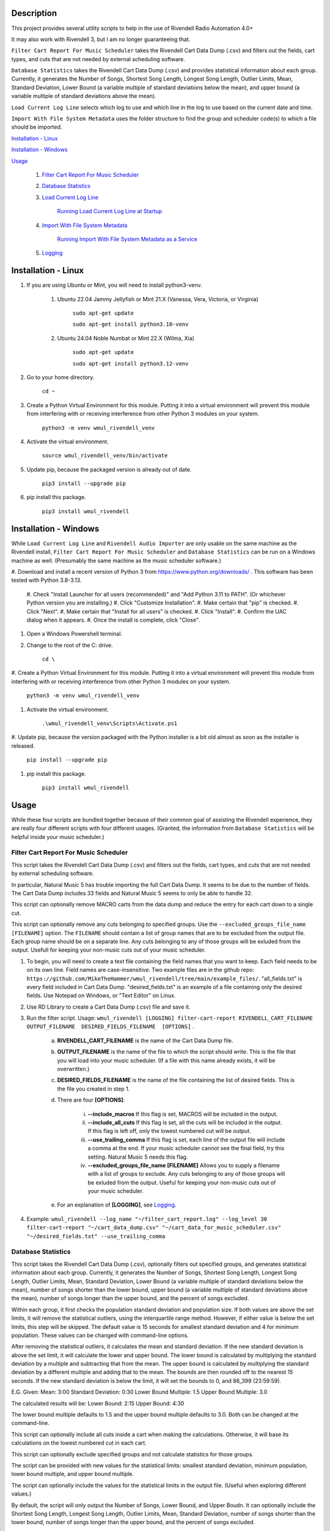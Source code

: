 Description
===========

This project provides several utility scripts to help in the use of Rivendell 
Radio Automation 4.0+ 

It may also work with Rivendell 3, but I am no longer guaranteeing that.


``Filter Cart Report For Music Scheduler`` takes the Rivendell Cart Data Dump 
(.csv) and filters out the fields, cart types, and cuts that are not needed by 
external scheduling software.

``Database Statistics`` takes the Rivendell Cart Data Dump (.csv) and provides statistical information about each 
group. Currently, it generates the Number of Songs, Shortest Song Length, Longest Song Length, Outlier Limits, Mean, 
Standard Deviation, Lower Bound (a variable multiple of standard deviations below the mean), and  upper bound (a 
variable multiple of standard deviations above the mean). 

``Load Current Log Line`` selects which log to use and which line in the log to 
use based on the current date and time.

``Import With File System Metadata`` uses the folder structure to find the 
group and scheduler code(s) to which a file should be imported.


`Installation - Linux`_

`Installation - Windows`_

`Usage`_

    #. `Filter Cart Report For Music Scheduler`_

    #. `Database Statistics`_

    #. `Load Current Log Line`_

        `Running Load Current Log Line at Startup`_

    #. `Import With File System Metadata`_

        `Running Import With File System Metadata as a Service`_

    #. `Logging`_

Installation - Linux
====================

#. If you are using Ubuntu or Mint, you will need to install python3-venv.

    #. Ubuntu 22.04 Jammy Jellyfish or Mint 21.X (Vanessa, Vera, Victoria, or Virginia)
 
        ``sudo apt-get update``  

        ``sudo apt-get install python3.10-venv``

    #. Ubuntu 24.04 Noble Numbat or Mint 22.X (Wilma, Xia)
    
        ``sudo apt-get update``  

        ``sudo apt-get install python3.12-venv``

#. Go to your home directory.

    ``cd ~``

#. Create a Python Virtual Environment for this module. Putting it into a virtual environment will prevent this module from interfering with or receiving interference from other Python 3 modules on your system.

    ``python3 -m venv wmul_rivendell_venv``

#. Activate the virtual environment.

    ``source wmul_rivendell_venv/bin/activate``

#. Update pip, because the packaged version is already out of date.

    ``pip3 install --upgrade pip``

#. pip install this package.

    ``pip3 install wmul_rivendell``


Installation - Windows
======================
While ``Load Current Log Line`` and ``Rivendell Audio Importer`` are only usable on the same machine as the Rivendell 
install, ``Filter Cart Report For Music Scheduler`` and ``Database Statistics`` can be run on a Windows machine as 
well. (Presumably the same machine as the music scheduler software.)

#. Download and install a recent version of Python 3 from https://www.python.org/downloads/ . 
This software has been tested with Python 3.8-3.13.

    #. Check "Install Launcher for all users (recommended)" and "Add Python 3.11 to PATH". (Or whichever Python 
    version you are installing.)
    #. Click "Customize Installation".
    #. Make certain that "pip" is checked.
    #. Click "Next".
    #. Make certain that "Install for all users" is checked.
    #. Click "Install".
    #. Confirm the UAC dialog when it appears.
    #. Once the install is complete, click "Close".

#. Open a Windows Powershell terminal.

#. Change to the root of the C: drive.

    ``cd \``

#. Create a Python Virtual Environment for this module. Putting it into a virtual environment will prevent this module 
from interfering with or receiving interference from other Python 3 modules on your system.

    ``python3 -m venv wmul_rivendell_venv``

#. Activate the virtual environment.

    ``.\wmul_rivendell_venv\Scripts\Activate.ps1``

#. Update pip, because the version packaged with the Python installer is a bit old almost as soon as the installer is 
released.

    ``pip install --upgrade pip``

#. pip install this package.

    ``pip3 install wmul_rivendell``


Usage
=====

While these four scripts are bundled together because of their common goal of assisting the Rivendell experience, they 
are really four different scripts with four different usages. (Granted, the information from ``Database Statistics`` 
will be helpful inside your music scheduler.)

Filter Cart Report For Music Scheduler
--------------------------------------

This script takes the Rivendell Cart Data Dump (.csv) and filters out the fields, cart types, and cuts that are not needed by external scheduling software.

In particular, Natural Music 5 has trouble importing the full Cart Data Dump. It seems to be due to the number of fields. The Cart Data Dump includes 33 fields and Natural Music 5 seems to only be able to handle 32.

This script can optionally remove MACRO carts from the data dump and reduce the entry for each cart down to a single cut.

This script can optionally remove any cuts belonging to specified groups. Use the ``--excluded_groups_file_name [FILENAME]`` option. The ``FILENAME`` should contain a list of group names that are to be excluded from the output file. 
Each group name should be on a separate line. Any cuts belonging to any of those groups will be exluded from the output. Usefull for keeping your non-music cuts out of your music scheduler.

#. To begin, you will need to create a text file containing the field names that you want to keep. Each field needs to be on its own line. Field names are case-insensitive. Two example files are in the github repo: ``https://github.com/MikeTheHammer/wmul_rivendell/tree/main/example_files/``. "all_fields.txt" is every field included in Cart Data Dump. "desired_fields.txt" is an example of a file containing only the desired fields. Use Notepad on Windows, or "Text Editor" on Linux.

#. Use RD Library to create a Cart Data Dump (.csv) file and save it.

#. Run the filter script. Usage: ``wmul_rivendell [LOGGING] filter-cart-report RIVENDELL_CART_FILENAME  OUTPUT_FILENAME  DESIRED_FIELDS_FILENAME  [OPTIONS]`` .

    a. **RIVENDELL_CART_FILENAME** is the name of the Cart Data Dump file.
    b. **OUTPUT_FILENAME** is the name of the file to which the script should write. This is the file that you will load into your music scheduler. (If a file with this name already exists, it will be overwritten.)
    c. **DESIRED_FIELDS_FILENAME** is the name of the file containing the list of desired fields. This is the file you created in step 1.
    d. There are four **[OPTIONS]**:

        i. **--include_macros** If this flag is set, MACROS will be included in the output.
        ii. **--include_all_cuts** If this flag is set, all the cuts will be included in the output. If this flag is left off, only the lowest numbered cut will be output.
        iii. **--use_trailing_comma** If this flag is set, each line of the output file will include a comma at the end. If your music scheduler cannot see the final field, try this setting. Natural Music 5 needs this flag.
        iv. **--excluded_groups_file_name [FILENAME]** Allows you to supply a filename with a list of groups to exclude. Any cuts belonging to any of those groups will be exluded from the output. Useful for keeping your non-music cuts out of your music scheduler.

    e. For an explanation of **[LOGGING]**, see `Logging`_.

#. Example: ``wmul_rivendell --log_name "~/filter_cart_report.log" --log_level 30 filter-cart-report "~/cart_data_dump.csv" "~/cart_data_for_music_scheduler.csv" "~/desired_fields.txt" --use_trailing_comma``

Database Statistics
-------------------

This script takes the Rivendell Cart Data Dump (.csv), optionally filters out specified groups, and generates 
statistical information about each group. Currently, it generates the Number of Songs, Shortest Song Length, Longest 
Song Length, Outlier Limits, Mean, Standard Deviation, Lower Bound (a variable multiple of standard deviations below 
the mean), number of songs shorter than the lower bound, upper bound (a variable multiple of standard deviations above 
the mean), number of songs longer than the upper bound, and the percent of songs excluded. 

Within each group, it first checks the population standard deviation and population size. If both values are above 
the set limits, it will remove the statistical outliers, using the interquartile range method. However, if either value 
is below the set limits, this step will be skipped. The default value is 15 seconds for smallest standard deviation 
and 4 for minimum population. These values can be changed with command-line options.

After removing the statistical outliers, it calculates the mean and standard deviation. If the new standard deviation
is above the set limit, it will calculate the lower and upper bound. The lower bound is calculated by multiplying the 
standard deviation by a multiple and subtracting that from the mean. The upper bound is calculated by multiplying the 
standard deviation by a different multiple and adding that to the mean. The bounds are then rounded off to the nearest 
15 seconds. If the new standard deviation is below the limit, it will set the bounds to 0, and 86_399 (23:59:59).

E.G.
Given:
Mean: 3:00
Standard Deviation: 0:30
Lower Bound Multiple: 1.5
Upper Bound Multiple: 3.0

The calculated results will be:
Lower Bound: 2:15
Upper Bound: 4:30

The lower bound multiple defaults to 1.5 and the upper bound multiple defaults to 3.0. Both can be changed at the 
command-line.


This script can optionally include all cuts inside a cart when making the calculations. Otherwise, it will base its 
calculations on the lowest numbered cut in each cart.

This script can optionally exclude specified groups and not calculate statistics for those groups. 

The script can be provided with new values for the statistical limits: smallest standard deviation, minimum population, 
lower bound multiple, and upper bound multiple. 

The script can optionally include the values for the statistical limits in the output file. (Useful when exploring 
different values.)

By default, the script will only output the Number of Songs, Lower Bound, and Upper Boudn. It can optionally include
the Shortest Song Length, Longest Song Length, Outlier Limits, Mean, Standard Deviation, number of songs shorter than 
the lower bound, number of songs longer than the upper bound, and the percent of songs excluded. 

Usage: ``wmul_rivendell [LOGGING] database-statistics RIVENDELL_CART_FILENAME  OUTPUT_FILENAME   [OPTIONS]``

    a. **RIVENDELL_CART_FILENAME** is the name of the Cart Data Dump file.
    b. **OUTPUT_FILENAME** is the name of the file to which the script should write. (If a file with this name already 
    exists, it will be overwritten.)
    c. There are eight **[OPTIONS]**:

        i. **--include_all_cuts** If this flag is set, all the cuts will be included in the output. If this flag is 
        left off, only the lowest numbered cut will be output.
        ii. **--excluded_groups_file_name [FILENAME]** Allows you to supply a filename with a list of groups to 
        exclude. Useful for focusing on your music groups.
        iii. **--smallest_stdev** The smallest standard deviation (in seconds) permitted for calculating outliers, and 
        upper and lower bounds for excluding songs. If the group population standard deviation is less than this number,
         then no outliers will be excluded. If the population (excluding outliers) standard deviation is less than this 
         number, then no lower and upper boundes will be calculated. This limit helps avoid unwanted behaviour when a 
         group is mostly the same length. E.G. a group containing only 30 second spots.
        iv. **--minimum_population** The smallest population for calculating outliers. If the population of the group 
        is smaller than or equal to this number, then outliers will not be calculated and excluded.
        v. **--lower_bound_multiple** The standard deviation will be multiplied by this number and subtracted from the 
        mean to generate the lower bound.
        vi. **--upper_bound_multiple** The standard deviation will be multiplied by this number and added to the mean 
        to generate the upper bound.
        vii. **--write_limits** If this flag is set, the statistics limits (smallest_stdev, minimum_population, 
        lower_bound_multiple, and upper_bound_multiple) will be written to the file.
        viii. **--write_full_statistics** If this flag is set, the full set of statistics will be written. If not set,
        only the summary statistics (Number of Songs, Lower Bound, Upper Bound) will be written.
    d. For an explanation of **[LOGGING]**, see `Logging`_.


Load Current Log Line
---------------------

This script will compute the log name for today, connect to the Rivendell database and find the line in that log that is closest to (but before) the current time. It can also compute this information for a provided date and time. It then sends an RML "LL" (Load Log) command to load that log on that line. Optionally it can send an e-mail showing that log and line were loaded.

This script must run on a system that has Rivendell installed since it depends on the ``rmlsend`` module. It's primary use-case is to start the Rivendell log in the correct place after a reboot; therefore, you will almost certainly want to install it on your main on-air machine.

I am reasonably certain that this was based on Open Source Radio's 'load-log-skip-to-current-line':
https://github.com/opensourceradio/ram/blob/e112952d87a64d92d564ab9693d37c9e63740607/usr/local/bin/load-log-skip-to-current-time .
However, I did not document my source at the time I originally wrote this script.

Usage: ``wmul_rivendell [LOGGING] load-current-log-line LOG_NAME_FORMAT RIVENDELL_HOST [OPTIONS]``

#. **LOG_NAME_FORMAT**: The format of the log name. This will be the same text string that is in "RD Admin | Manage Services | <Service> | Log Name Template". E.G. "WMUL-%m%d"

#. **RIVENDELL_HOST**: The hostname or IP address of the host that is running RD AirPlay.

#. There are sixteen **[OPTIONS]**:

    a. **--sql_host**: The host name to the SQL database. Usually localhost. Default: localhost.
    b. **--sql_user**: The username for the SQL database. Usually rduser. Default: rduser.
    c. **--sql_pass**: The password for the SQL database. Usually letmein. Default: letmein.
    d. **--sql_database_name**: The Database name of the SQL database. Usually Rivendell. Default: Rivendell.
    e. **--use_date**: The date of the log to be loaded. Format is YY-MM-DD or YYYY-MM-DD. If this option is omitted, the system date of the system running the script will be used.
    f. **--use_time**: The time of the log line to be loaded. The script will find the line closest to, but before that time. Valid formats are HH:MM:SS AM, HH:MM AM, HH AM, HH:MM:SS, HH:MM, and HH. If AM/PM are present, HH will be 12-hour. If AM/PM are absent, HH will be 24-hour. IF MM and/or SS are omitted, they will be set to 00. If this option is omitted, the system time of the system running the script will be used.
    g. **--dry_run**: For testing purposes. Prints out the log line that is selected, but does not load it.
    h. **--start_immediately**: Starts the selected log line immediately. If not set, the selected log line will be 'made next'.
    i. **--days_back**: Maximum number of days back in time to go. If a log is not available for the given day, the script will try to load the previous day's log. It will keep going back in time up to and including this many days. This option is for cases where it is preferred to load and replay an old log rather than no log.  If no logs can be found for those dates, it will try to load the default log, if provided. Set this value to 0 to not attempt previous days' logs. Defaults to 7.
    j. **--default_log**: The full name of the last-ditch log to try to load if day based logs fail. (A future version will allow for
    k. **--log_machine**: The log machine on which to load the playlist. Defaults to 1 (Main Log).
    l. **--email_address**: The e-mail address to which the report should be sent.
    m. **--mail_server**: The address of the e-mail SMTP server to use. This argument is required if email_address is supplied.
    n. **--mail_port**: The port of the e-mail server. Defaults to 25.
    o. **--mail_username**: The username to authenticate with the e-mail server. 
    p. **--mail_password**: The password to authenticate with the e-mail server.

#. For an explanation of **[LOGGING]**, see `Logging`_.

Example: ``wmul_rivendell --log_name "~/load_current_log_line.log" --log_level 30 load-current-log-line "WMUL-%m%d" 192.168.1.1 --sql_host 192.168.1.1 --email_address bob@example.com --mail_server 192.168.1.2 --mail_username bob --mail_password bobspassword``

Running Load Current Log Line at Startup
^^^^^^^^^^^^^^^^^^^^^^^^^^^^^^^^^^^^^^^^

This section explains how to setup a shell script to start RD AirPlay and run this script at startup.

#. Copy the example shell script from the github repo to a text editor. "Text Editor" is installed by default. The sample shell script is at: ``https://github.com/MikeTheHammer/wmul_rivendell/blob/main/example_files/start_rivendell_and_load_current_log.sh`` .

#. Edit the shell script.

    a. The first line of this script ``rdairplay &`` starts RD AirPlay as a separate process.
    b. The second line ``sleep 5s`` causes the shell script to sleep for 5 seconds. Sleeping gives time for RD AirPlay to load completely before the next part of the shell script runs. The 5 second pause works on my machine, which is a Core i7 9700 with an M.2 SSD. A lower performance machine may need a longer sleep.
    c. The third line is the meat and potatoes of the shell script. Alter this line as needed to match the settings on your system.

#. "Save" the file and exit your text editor.

#. In a terminal window, enter ``chmod 700 start_rivendell_and_load_current_log.sh`` to make the shell script executable.

#. In xfce, open "Applications | Settings | Session and Startup".

#. Select the "Application Autostart" tab.

#. Click "Add".

#. Give the entry a name, such as "Start RD AirPlay and load current log". Optionally, give the entry a description.

#. Click the folder icon next to the "Command" box.

#. ``start_rivendell_and_load_current_log.sh`` should be in the "Recently Used" folder. If not, navigate to the "rd" home directory.

#. Select ``start_rivendell_and_load_current_log.sh`` and then click "OK".

#. Click "OK" again. This script should now run each time the ``rd`` user logs in.

Import With File System Metadata
--------------------------------

This script is different than the others. It is intended to run as a service. It continuously scans a directory and all of its subdirectories. When it detects a .wav file, it derives the Rivendell group and scheduler code(s) from the names of the subfolders. It then calls rdimport on the file and with the derived group and scheduler code(s).

This script is the almost the equivalent of being able to configure a dropbox with the Metadata Pattern of ``%g/%i.wav`` . (There is no metadata wildcard for scheduler codes.)

This script must run on a system that has Rivendell installed since it depends on the ``rdimport`` module.

Examples:

#. ``/Rivendell Import/FLASHBACK/Queen - Save Me.wav`` - Will be imported into the "FLASHBACK" group, with no scheduler codes.

#. ``/Rivendell Import/FLASHBACK/1980/Queen - Save Me.wav`` - Will be imported into the "FLASHBACK" group, with the "1980" scheduler code.

#. ``/Rivendell Import/FLASHBACK/1980/Vinyl/Queen - Save Me.wav`` - Will be imported into the "FLASHBACK" group, with the "1980" and "Vinyl" scheduler codes.

Note: This script makes no attempt to verify that the group or scheduler code(s) are valid before calling ``rdimport``.

Limitations:

#. This importer will only detect .wav files.

#. The rdimport options: "--autotrim-level=0", "--normalization-level=0", "--title-from-cartchunk-cutid", "--delete-source", "--verbose" are hardcoded.

#. The rdimport option: "--set-string-description=" is hardcoded to the filename. E.G. ``--set-string-description="Queen - Save Me.wav"`` .

These limitations may be removed in future versions.

Usage:

#. Usage: ``wmul_rivendell [LOGGING] import-with-file-system-metadata SOURCE_PATHS [OPTIONS]``

#. **SOURCE_PATHS**: One or more system paths to search for files. Each subdirectory off each source path will be recursively searched. Any file in the root directory will be ignored since it doesn't have a group. ``\source_path\group\scheduler code``

#. There are three **[OPTIONS]**:

    a. **--cache_duration**: How long (in seconds) this importer will remember a given file name after sending it to the Rivendell importer. For this duration, this importer will ignore any other files with this name. Defaults to 180 seconds (3 minutes).

    b. **--rdimport_syslog**: Tell rdimport to log to syslog. Mutually Exclusive with **--rdimport_log_file_name**.

    c. **--rdimport_log_file_name**: Tell rdimport to log to this filename. Mutually Exclusive with **--rdimport_syslog**.

#. For an explanation of **[LOGGING]**, see `Logging`_.

#. Example: ``wmul_rivendell --log_name "/home/rd/import_with_file_system_metadata.log" --log_level 30 import-with-file-system-metadata "/mnt/Rivendell Import Folder/"``

Running Import With File System Metadata as a Service
^^^^^^^^^^^^^^^^^^^^^^^^^^^^^^^^^^^^^^^^^^^^^^^^^^^^^

You almost certainly want to run ``Import With File System Metadata`` as a service that will load and restart automatically. An example ``.service`` file is at: ``https://github.com/MikeTheHammer/wmul_rivendell/blob/main/example_files/wmul_rivendell_importer.service`` .

#. Login as a user with ``sudo`` permission.

#. Copy the example to a text editor. Save the file as ``wmul_rivendell_importer.service`` in your home folder. 

#. Alter the line starting with ``ExecStart=/home/rd/wmul_rivendell_venv/bin/wmul_rivendell`` as needed to match the settings on your system.

#. Copy file to the ``/lib/systemd/system/`` directory. ``sudo cp /home/rd/wmul_rivendell_importer.service /lib/systemd/system/`` .

#. Make the service file executable. ``sudo chmod 644 /lib/systemd/system/wmul_rivendell_importer.service`` .

#. Enable the service.

    ``sudo systemctl daemon-reload``

    ``sudo systemctl enable wmul_rivendell_importer.service``

    ``sudo systemctl start wmul_rivendell_importer.service``

Logging
-------
**--log_name** is the path to the log file.

**--log_level** is the log level: 10: Debug, 20: Info, 30: Warning, 40: Error, 50: Critical. Intermediate values (E.G. 32) are permitted, but will essentially be rounded up (E.G. Entering 32 is the same as entering 40. Logging messages lower than the log level will not be written to the log. E.G. If 30 is input, then all Debug, Info, and Verbose messages will be silenced.

To utilize this module's logging feature for debugging, the log directives need to be included between the ``wmul_rivendell`` command and the specific script command.

Example: ``wmul_rivendell --log_name "/home/rd/filter_cart_report.log" --log_level 30 filter-cart-report [filter-cart-report-args]``

(A future version may modify this.)
